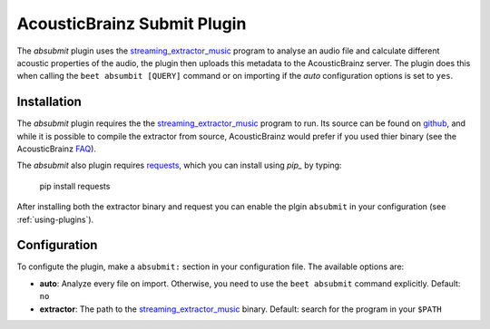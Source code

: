 AcousticBrainz Submit Plugin
============================

The `absubmit` plugin uses the `streaming_extractor_music`_ program to analyse an audio file and calculate different acoustic properties of the audio, the plugin then uploads this metadata to the AcousticBrainz server. The plugin does this when calling the ``beet absumbit [QUERY]`` command or on importing if the `auto` configuration options is set to ``yes``.

Installation
------------

The `absubmit` plugin requires the the `streaming_extractor_music`_ program to run. Its source can be found on `github`_, and while it is possible to compile the extractor from source, AcousticBrainz would prefer if you used thier binary (see the AcousticBrainz `FAQ`_).

The `absubmit` also plugin requires `requests`_, which you can install using `pip_` by typing:

    pip install requests

After installing both the extractor binary and request you can enable the plgin ``absubmit`` in your configuration (see :ref:`using-plugins`).

Configuration
-------------

To configute the plugin, make a ``absubmit:`` section in your configuration file. The available options are:

- **auto**: Analyze every file on import. Otherwise, you need to use the ``beet absubmit`` command explicitly.
  Default: ``no``
- **extractor**: The path to the `streaming_extractor_music`_ binary.
  Default: search for the program in your ``$PATH``

.. _streaming_extractor_music: http://acousticbrainz.org/download
.. _FAQ: http://acousticbrainz.org/faq
.. _pip: http://www.pip-installer.org/
.. _requests: http://docs.python-requests.org/en/master/
.. _github: https://github.com/MTG/essentia
